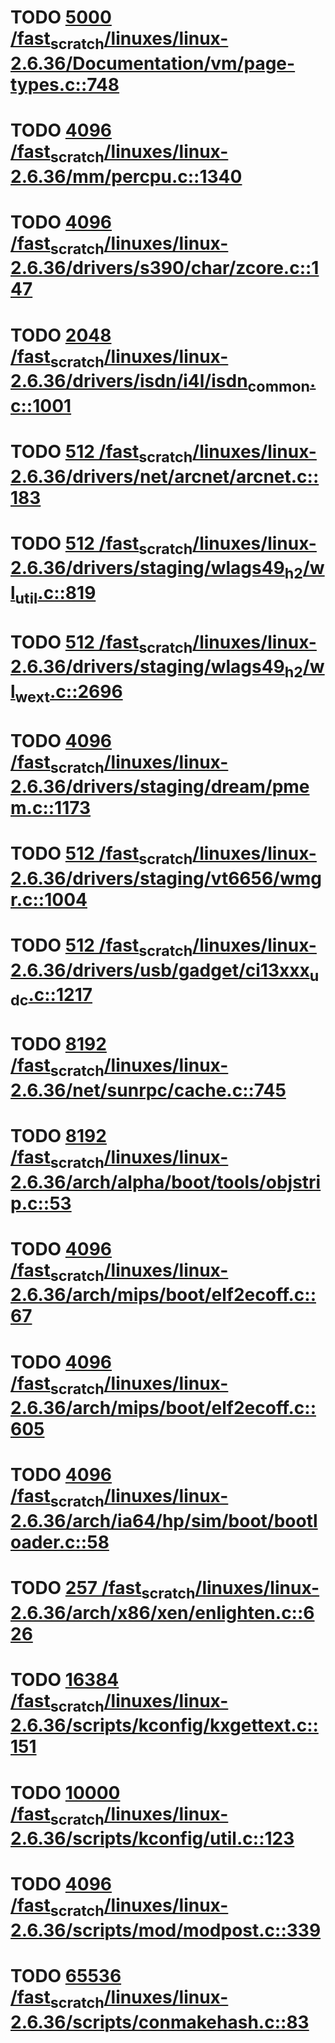 * TODO [[view:/fast_scratch/linuxes/linux-2.6.36/Documentation/vm/page-types.c::face=ovl-face1::linb=748::colb=10::cole=14][5000 /fast_scratch/linuxes/linux-2.6.36/Documentation/vm/page-types.c::748]]
* TODO [[view:/fast_scratch/linuxes/linux-2.6.36/mm/percpu.c::face=ovl-face1::linb=1340::colb=22::cole=26][4096 /fast_scratch/linuxes/linux-2.6.36/mm/percpu.c::1340]]
* TODO [[view:/fast_scratch/linuxes/linux-2.6.36/drivers/s390/char/zcore.c::face=ovl-face1::linb=147::colb=17::cole=21][4096 /fast_scratch/linuxes/linux-2.6.36/drivers/s390/char/zcore.c::147]]
* TODO [[view:/fast_scratch/linuxes/linux-2.6.36/drivers/isdn/i4l/isdn_common.c::face=ovl-face1::linb=1001::colb=22::cole=26][2048 /fast_scratch/linuxes/linux-2.6.36/drivers/isdn/i4l/isdn_common.c::1001]]
* TODO [[view:/fast_scratch/linuxes/linux-2.6.36/drivers/net/arcnet/arcnet.c::face=ovl-face1::linb=183::colb=20::cole=23][512 /fast_scratch/linuxes/linux-2.6.36/drivers/net/arcnet/arcnet.c::183]]
* TODO [[view:/fast_scratch/linuxes/linux-2.6.36/drivers/staging/wlags49_h2/wl_util.c::face=ovl-face1::linb=819::colb=24::cole=27][512 /fast_scratch/linuxes/linux-2.6.36/drivers/staging/wlags49_h2/wl_util.c::819]]
* TODO [[view:/fast_scratch/linuxes/linux-2.6.36/drivers/staging/wlags49_h2/wl_wext.c::face=ovl-face1::linb=2696::colb=25::cole=28][512 /fast_scratch/linuxes/linux-2.6.36/drivers/staging/wlags49_h2/wl_wext.c::2696]]
* TODO [[view:/fast_scratch/linuxes/linux-2.6.36/drivers/staging/dream/pmem.c::face=ovl-face1::linb=1173::colb=20::cole=24][4096 /fast_scratch/linuxes/linux-2.6.36/drivers/staging/dream/pmem.c::1173]]
* TODO [[view:/fast_scratch/linuxes/linux-2.6.36/drivers/staging/vt6656/wmgr.c::face=ovl-face1::linb=1004::colb=11::cole=14][512 /fast_scratch/linuxes/linux-2.6.36/drivers/staging/vt6656/wmgr.c::1004]]
* TODO [[view:/fast_scratch/linuxes/linux-2.6.36/drivers/usb/gadget/ci13xxx_udc.c::face=ovl-face1::linb=1217::colb=10::cole=13][512 /fast_scratch/linuxes/linux-2.6.36/drivers/usb/gadget/ci13xxx_udc.c::1217]]
* TODO [[view:/fast_scratch/linuxes/linux-2.6.36/net/sunrpc/cache.c::face=ovl-face1::linb=745::colb=23::cole=27][8192 /fast_scratch/linuxes/linux-2.6.36/net/sunrpc/cache.c::745]]
* TODO [[view:/fast_scratch/linuxes/linux-2.6.36/arch/alpha/boot/tools/objstrip.c::face=ovl-face1::linb=53::colb=13::cole=17][8192 /fast_scratch/linuxes/linux-2.6.36/arch/alpha/boot/tools/objstrip.c::53]]
* TODO [[view:/fast_scratch/linuxes/linux-2.6.36/arch/mips/boot/elf2ecoff.c::face=ovl-face1::linb=67::colb=11::cole=15][4096 /fast_scratch/linuxes/linux-2.6.36/arch/mips/boot/elf2ecoff.c::67]]
* TODO [[view:/fast_scratch/linuxes/linux-2.6.36/arch/mips/boot/elf2ecoff.c::face=ovl-face1::linb=605::colb=12::cole=16][4096 /fast_scratch/linuxes/linux-2.6.36/arch/mips/boot/elf2ecoff.c::605]]
* TODO [[view:/fast_scratch/linuxes/linux-2.6.36/arch/ia64/hp/sim/boot/bootloader.c::face=ovl-face1::linb=58::colb=17::cole=21][4096 /fast_scratch/linuxes/linux-2.6.36/arch/ia64/hp/sim/boot/bootloader.c::58]]
* TODO [[view:/fast_scratch/linuxes/linux-2.6.36/arch/x86/xen/enlighten.c::face=ovl-face1::linb=626::colb=31::cole=34][257 /fast_scratch/linuxes/linux-2.6.36/arch/x86/xen/enlighten.c::626]]
* TODO [[view:/fast_scratch/linuxes/linux-2.6.36/scripts/kconfig/kxgettext.c::face=ovl-face1::linb=151::colb=9::cole=14][16384 /fast_scratch/linuxes/linux-2.6.36/scripts/kconfig/kxgettext.c::151]]
* TODO [[view:/fast_scratch/linuxes/linux-2.6.36/scripts/kconfig/util.c::face=ovl-face1::linb=123::colb=8::cole=13][10000 /fast_scratch/linuxes/linux-2.6.36/scripts/kconfig/util.c::123]]
* TODO [[view:/fast_scratch/linuxes/linux-2.6.36/scripts/mod/modpost.c::face=ovl-face1::linb=339::colb=18::cole=22][4096 /fast_scratch/linuxes/linux-2.6.36/scripts/mod/modpost.c::339]]
* TODO [[view:/fast_scratch/linuxes/linux-2.6.36/scripts/conmakehash.c::face=ovl-face1::linb=83::colb=14::cole=19][65536 /fast_scratch/linuxes/linux-2.6.36/scripts/conmakehash.c::83]]
